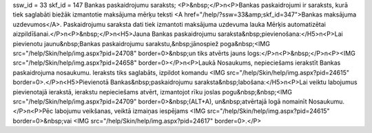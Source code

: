 ssw_id = 33skf_id = 147Bankas paskaidrojumu saraksts;<P>&nbsp;</P>\n<P>Bankas paskaidrojumi ir saraksts, kurā tiek saglabāti biežāk izmantotie maksājuma mērķu teksti <A href="/help/?ssw=33&amp;skf_id=347">Bankas maksājuma uzdevumos</A>. Paskaidrojumu saraksta dati tiek izmantoti maksājuma uzdevuma lauka Mērķis automatizētai aizpildīšanai.</P>\n<P>&nbsp;</P>\n<H5>Jauna Bankas paskaidrojumu saraksta&nbsp;pievienošana:</H5>\n<P>Lai pievienotu jaunu&nbsp;Bankas paskaidrojumu sarakstu,&nbsp;jānospiež poga&nbsp;<IMG src="/help/Skin/help/img.aspx?pid=24708" border=0>&nbsp;un tiks atvērts jauns logs:</P>\n<P>&nbsp;</P>\n<P><IMG src="/help/Skin/help/img.aspx?pid=24658" border=0></P>\n<P>Laukā Nosaukums, nepieciešams ierakstīt Bankas paskaidrojuma nosaukumu. Ieraksts tiks saglabāts, izpildot komandu <IMG src="/help/Skin/help/img.aspx?pid=24615" border=0>.</P>\n<H5>Pievienotā Bankas&nbsp;paskaidrojumu saraksta&nbsp;labošana:</H5>\n<P>Lai veiktu labojumus pievienotajā ierakstā, ierakstu nepieciešams atvērt, izmantojot rīku joslas pogu&nbsp;&nbsp;<IMG src="/help/Skin/help/img.aspx?pid=24709" border=0>&nbsp;(ALT+A), un&nbsp;atvērtajā logā nomainīt Nosaukumu.</P>\n<P>Pēc labojumu veikšanas, veiktā izmaiņas iespējams <IMG src="/help/Skin/help/img.aspx?pid=24615" border=0>&nbsp;vai <IMG src="/help/Skin/help/img.aspx?pid=24617" border=0>.</P>